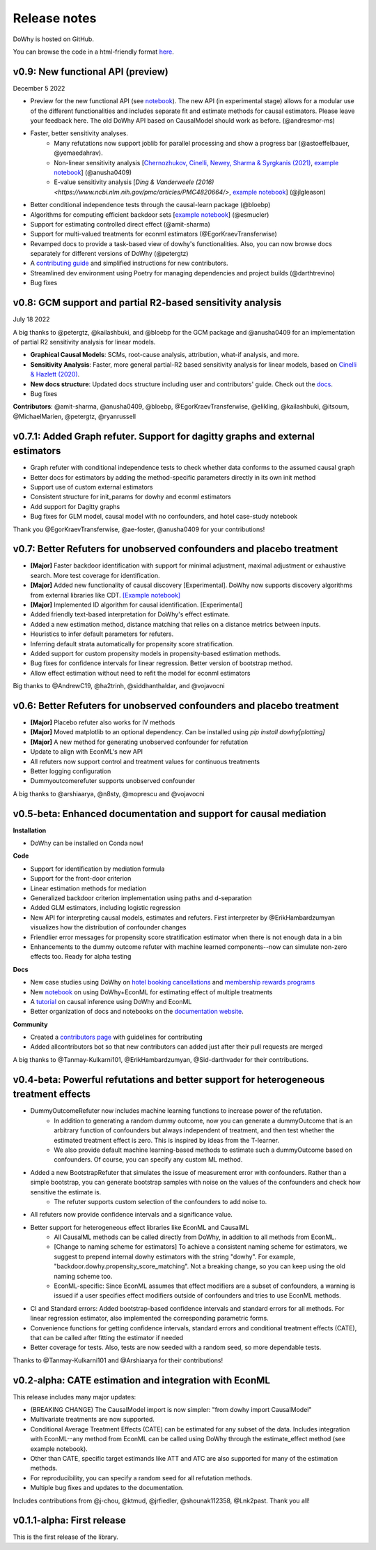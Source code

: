 Release notes
=============

DoWhy is hosted on GitHub.

You can browse the code in a html-friendly format `here
<https://github.com/Microsoft/dowhy>`_.

v0.9: New functional API (preview)
----------
December 5 2022

* Preview for the new functional API (see `notebook <https://github.com/py-why/dowhy/blob/main/docs/source/example_notebooks/dowhy_functional_api.ipynb>`_). The new API (in experimental stage) allows for a modular use of the different functionalities and includes separate fit and estimate methods for causal estimators. Please leave your feedback here. The old DoWhy API based on CausalModel should work as before.  (@andresmor-ms)

* Faster, better sensitivity analyses. 
    * Many refutations now support joblib for parallel processing and show a progress bar (@astoeffelbauer, @yemaedahrav).
    * Non-linear sensitivity analysis [`Chernozhukov, Cinelli, Newey, Sharma & Syrgkanis (2021) <https://arxiv.org/abs/2112.13398>`_, `example notebook <https://github.com/py-why/dowhy/blob/main/docs/source/example_notebooks/sensitivity_analysis_nonparametric_estimators.ipynb>`_] (@anusha0409)
    * E-value sensitivity analysis [`Ding & Vanderweele (2016) <https://www.ncbi.nlm.nih.gov/pmc/articles/PMC4820664/>`, `example notebook <https://github.com/py-why/dowhy/blob/main/docs/source/example_notebooks/sensitivity_analysis_testing.ipynb>`_] (@jlgleason)

* Better conditional independence tests through the causal-learn package (@bloebp)

* Algorithms for computing efficient backdoor sets [`example notebook <https://github.com/py-why/dowhy/blob/main/docs/source/example_notebooks/dowhy_efficient_backdoor_example.ipynb>`_] (@esmucler)

* Support for estimating controlled direct effect (@amit-sharma)

* Support for multi-valued treatments for econml estimators (@EgorKraevTransferwise)

* Revamped docs to provide a task-based view of dowhy's functionalities. Also, you can now browse docs separately for different versions of DoWhy (@petergtz)

* A `contributing guide <https://github.com/py-why/dowhy/blob/main/docs/source/contributing/contributing-code.rst>`_ and simplified instructions for new contributors. 

* Streamlined dev environment using Poetry for managing dependencies and project builds (@darthtrevino)

* Bug fixes

v0.8: GCM support and partial R2-based sensitivity analysis
-------------------------------------------------------------
July 18 2022

A big thanks to @petergtz, @kailashbuki, and @bloebp for the GCM package and @anusha0409 for an implementation of partial R2 sensitivity analysis for linear models.

* **Graphical Causal Models**: SCMs, root-cause analysis, attribution, what-if analysis, and more.

* **Sensitivity Analysis**: Faster, more general partial-R2 based sensitivity analysis for linear models, based on `Cinelli & Hazlett (2020) <https://rss.onlinelibrary.wiley.com/doi/10.1111/rssb.12348>`_.

* **New docs structure**: Updated docs structure including user and contributors' guide. Check out the `docs <https://py-why.github.io/dowhy/>`_.

* Bug fixes

**Contributors**: @amit-sharma, @anusha0409, @bloebp, @EgorKraevTransferwise, @elikling, @kailashbuki, @itsoum, @MichaelMarien, @petergtz, @ryanrussell

v0.7.1: Added Graph refuter. Support for dagitty graphs and external estimators
--------------------------------------------------------------------------------------

* Graph refuter with conditional independence tests to check whether data conforms to the assumed causal graph

* Better docs for estimators by adding the method-specific parameters directly in its own init method

* Support use of custom external estimators

* Consistent structure for init_params for dowhy and econml estimators

* Add support for Dagitty graphs

* Bug fixes for GLM model, causal model with no confounders, and hotel case-study notebook

Thank you @EgorKraevTransferwise, @ae-foster, @anusha0409 for your contributions!

v0.7: Better Refuters for unobserved confounders and placebo treatment
----------------------------------------------------------------------
* **[Major]** Faster backdoor identification with support for minimal adjustment, maximal adjustment
  or exhaustive search. More test coverage for identification.

* **[Major]** Added new functionality of causal discovery [Experimental].
  DoWhy now supports discovery algorithms from external libraries like CDT.
  `[Example notebook] <https://github.com/microsoft/dowhy/blob/main/docs/source/example_notebooks/dowhy_causal_discovery_example.ipynb>`_

* **[Major]** Implemented ID algorithm for causal identification. [Experimental]

* Added friendly text-based interpretation for DoWhy's effect estimate.

* Added a new estimation method, distance matching that relies on a distance
  metrics between inputs.

* Heuristics to infer default parameters for refuters.

* Inferring default strata automatically for propensity score stratification.

* Added support for custom propensity models in propensity-based estimation
  methods.

* Bug fixes for confidence intervals for linear regression. Better version of
  bootstrap method.

* Allow effect estimation without need to refit the model for econml estimators

Big thanks to @AndrewC19, @ha2trinh, @siddhanthaldar, and @vojavocni

v0.6: Better Refuters for unobserved confounders and placebo treatment
----------------------------------------------------------------------

* **[Major]** Placebo refuter also works for IV methods

* **[Major]** Moved matplotlib to an optional dependency. Can be installed using `pip install dowhy[plotting]`

* **[Major]** A new method for generating unobserved confounder for refutation

* Update to align with EconML's new API

* All refuters now support control and treatment values for continuous treatments

* Better logging configuration

* Dummyoutcomerefuter supports unobserved confounder

A big thanks to @arshiaarya, @n8sty, @moprescu and @vojavocni

v0.5-beta: Enhanced documentation and support for causal mediation
-------------------------------------------------------------------

**Installation**

* DoWhy can be installed on Conda now!

**Code**

* Support for identification by mediation formula

* Support for the front-door criterion

* Linear estimation methods for mediation

* Generalized backdoor criterion implementation using paths and d-separation

* Added GLM estimators, including logistic regression

* New API for interpreting causal models, estimates and refuters. First
  interpreter by @ErikHambardzumyan visualizes how the distribution of confounder changes

* Friendlier error messages for propensity score stratification estimator when there is not enough data in a bin

* Enhancements to the dummy outcome refuter with machine learned components--now can simulate non-zero effects too. Ready for alpha testing


**Docs**

* New case studies using DoWhy on `hotel booking cancellations <https://github.com/microsoft/dowhy/blob/main/docs/source/example_notebooks/DoWhy-The%20Causal%20Story%20Behind%20Hotel%20Booking%20Cancellations.ipynb>`_ and `membership rewards programs <https://github.com/microsoft/dowhy/blob/main/docs/source/example_notebooks/dowhy_example_effect_of_memberrewards_program.ipynb>`_

* New `notebook <https://github.com/microsoft/dowhy/blob/main/docs/source/example_notebooks/dowhy_multiple_treatments.ipynb>`_ on using DoWhy+EconML for estimating effect of multiple treatments

* A `tutorial  <https://github.com/microsoft/dowhy/blob/main/docs/source/example_notebooks/tutorial-causalinference-machinelearning-using-dowhy-econml.ipynb>`_ on causal inference using DoWhy and EconML

* Better organization of docs and notebooks on the `documentation website <https://py-why.github.io/dowhy/>`_.

**Community**

* Created a `contributors page <https://github.com/microsoft/dowhy/blob/main/CONTRIBUTING.md>`_ with guidelines for contributing

* Added allcontributors bot so that new contributors can added just after their pull requests are merged

A big thanks to @Tanmay-Kulkarni101, @ErikHambardzumyan, @Sid-darthvader for their contributions.

v0.4-beta: Powerful refutations and better support for heterogeneous treatment effects
--------------------------------------------------------------------------------------

* DummyOutcomeRefuter now includes machine learning functions to increase power of the refutation.
	* In addition to generating a random dummy outcome, now you can generate a dummyOutcome that is an arbitrary function of confounders but always independent of treatment, and then test whether the estimated treatment effect is zero. This is inspired by ideas from the T-learner.
	* We also provide default machine learning-based methods to estimate such a dummyOutcome based on confounders. Of course, you can specify any custom ML method.

* Added a new BootstrapRefuter that simulates the issue of measurement error with confounders. Rather than a simple bootstrap, you can generate bootstrap samples with noise on the values of the confounders and check how sensitive the estimate is.
	* The refuter supports custom selection of the confounders to add noise to.

* All refuters now provide confidence intervals and a significance value.

* Better support for heterogeneous effect libraries like EconML and CausalML
	* All CausalML methods can be called directly from DoWhy, in addition to all methods from EconML.
	* [Change to naming scheme for estimators] To achieve a consistent naming scheme for estimators, we suggest to prepend internal dowhy estimators with the string "dowhy". For example, "backdoor.dowhy.propensity_score_matching". Not a breaking change, so you can keep using the old naming scheme too.
	* EconML-specific: Since EconML assumes that effect modifiers are a subset of confounders, a warning is issued if a user specifies effect modifiers outside of confounders and tries to use EconML methods.

* CI and Standard errors: Added bootstrap-based confidence intervals and standard errors for all methods. For linear regression estimator, also implemented the corresponding parametric forms.

* Convenience functions for getting confidence intervals, standard errors and conditional treatment effects (CATE), that can be called after fitting the estimator if needed

* Better coverage for tests. Also, tests are now seeded with a random seed, so more dependable tests.

Thanks to @Tanmay-Kulkarni101 and @Arshiaarya for their contributions!

v0.2-alpha: CATE estimation and integration with EconML
-------------------------------------------------------


This release includes many major updates:

* (BREAKING CHANGE) The CausalModel import is now simpler: "from dowhy import CausalModel"
*  Multivariate treatments are now supported.
*  Conditional Average Treatment Effects (CATE) can be estimated for any subset of the data. Includes integration with EconML--any method from EconML can be called using DoWhy through the estimate_effect method (see example notebook).
*  Other than CATE, specific target estimands like ATT and ATC are also supported for many of the estimation methods.
* For reproducibility, you can specify a random seed for all refutation methods.
* Multiple bug fixes and updates to the documentation.


Includes contributions from @j-chou, @ktmud, @jrfiedler, @shounak112358, @Lnk2past. Thank you all!

v0.1.1-alpha: First release
---------------------------
This is the first release of the library.
